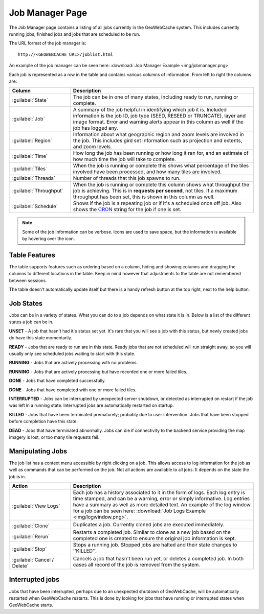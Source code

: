 .. _webinterface.jobs:

Job Manager Page
================

The Job Manager page contains a listing of all jobs currently in the GeoWebCache system. This includes currently running jobs, finished jobs and jobs that are scheduled to be run.

The URL format of the job manager is::

  http://<GEOWEBCACHE_URL>/joblist.html

An example of the job manager can be seen here: :download:`Job Manager Example <img/jobmanager.png>`

Each job is represented as a row in the table and contains various columns of information. From left to right the columns are:

.. list-table::
   :widths: 25 75
   :header-rows: 1

   * - Column
     - Description
   * - :guilabel:`State`
     - The job can be in one of many states, including ready to run, running or complete.
   * - :guilabel:`Job`
     - A summary of the job helpful in identifying which job it is. Included information is the job ID, job type (SEED, RESEED or TRUNCATE), layer and image format. Error and warning alerts appear in this column as well if the job has logged any.
   * - :guilabel:`Region`
     - Information about what geographic region and zoom levels are involved in the job. This includes gird set information such as projection and extents, and zoom levels.
   * - :guilabel:`Time`
     - How long the job has been running or how long it ran for, and an estimate of how much time the job will take to complete.
   * - :guilabel:`Tiles`
     - When the job is running or complete this shows what percentage of the tiles involved have been processed, and how many tiles are involved.
   * - :guilabel:`Threads`
     - Number of threads that this job spawns to run.
   * - :guilabel:`Throughput`
     - When the job is running or complete this column shows what throughput the job is achieving. This is in **requests per second**, not tiles. If a maximum throughput has been set, this is shown in this column as well.
   * - :guilabel:`Schedule`
     - Shows if the job is a repeating job or if it's a scheduled once off job. Also shows the `CRON <http://en.wikipedia.org/wiki/Cron>`_ string for the job if one is set.

.. note:: Some of the job information can be verbose. Icons are used to save space, but the information is available by hovering over the icon.

Table Features
--------------

The table supports features such as ordering based on a column, hiding and showing columns and dragging the columns to different locations in the table. Keep in mind however that adjustments to the table are not remembered between sessions.

The table doesn't automatically update itself but there is a handy refresh button at the top right, next to the help button.

Job States
----------

Jobs can be in a variety of states. What you can do to a job depends on what state it is in. Below is a list of the different states a job can be in.

.. image:: img/state_gray.png
   :align: left
   :class: float_left

**UNSET** - A job that hasn't had it's status set yet. It's rare that you will see a job with this status, but newly created jobs do have this state momentarily.

.. image:: img/state_lightgreen.png
   :align: left
   :class: float_left

**READY** - Jobs that are ready to run are in this state. Ready jobs that are not scheduled will run straight away, so you will usually only see scheduled jobs waiting to start with this state.

.. image:: img/state_green.png
   :align: left
   :class: float_left

**RUNNING** - Jobs that are actively processing with no problems.

.. image:: img/state_yellow.png
   :align: left
   :class: float_left

**RUNNING** - Jobs that are actively processing but have recorded one or more failed tiles.

.. image:: img/state_blue.png
   :align: left
   :class: float_left

**DONE** - Jobs that have completed successfully.

.. image:: img/state_blueyellow.png
   :align: left
   :class: float_left

**DONE** - Jobs that have completed with one or more failed tiles.

.. image:: img/state_interrupted.png
   :align: left
   :class: float_left

**INTERRUPTED** - Jobs can be interrupted by unexpected server shutdown, or detected as interrupted on restart if the job was left in a running state. Interrupted jobs are automatically restarted on startup.

.. image:: img/state_red.png
   :align: left
   :class: float_left

**KILLED** - Jobs that have been terminated prematurely; probably due to user intervention. Jobs that have been stopped before completion have this state.

.. image:: img/state_black.png
   :align: left
   :class: float_left

**DEAD** - Jobs that have terminated abnormally. Jobs can die if connectivity to the backend service providing the map imagery is lost, or too many tile requests fail.

Manipulating Jobs
-----------------

.. image:: img/viewlogs.png
   :align: left
   :class: float_left

The job list has a context menu accessible by right clicking on a job. This allows access to log information for the job as well as commands that can be performed on the job. Not all actions are available to all jobs. It depends on the state the job is in.

.. list-table::
   :widths: 25, 75
   :header-rows: 1 

   * - Action
     - Description
   * - .. image:: img/logs.png
		:align: left
		:class: float_left

       :guilabel:`View Logs`
     - Each job has a history associated to it in the form of logs. Each log entry is time stamped, and can be a warning, error or simply informative. Log entries have a summary as well as more detailed text. An example of the log window for a job can be seen here: :download:`Job Logs Example <img/logwindow.png>`.
   * - .. image:: img/clone.png
		:align: left
		:class: float_left

       :guilabel:`Clone`
     - Duplicates a job. Currently cloned jobs are executed immediately.
   * - .. image:: img/rerun.png
		:align: left
		:class: float_left

       :guilabel:`Rerun`
     - Restarts a completed job. Similar to clone as a new job based on the completed one is created to ensure the original job information is kept.
   * - .. image:: img/stop.png
		:align: left
		:class: float_left

       :guilabel:`Stop`
     - Stops a running job. Stopped jobs are halted and their state changes to ''KILLED''.
   * - .. image:: img/delete.png
		:align: left
		:class: float_left

       :guilabel:`Cancel / Delete`
     - Cancels a job that hasn't been run yet, or deletes a completed job. In both cases all record of the job is removed from the system.

Interrupted jobs
----------------

Jobs that have been interrupted, perhaps due to an unexpected shutdown of GeoWebCache, will be automatically restarted when GeoWebCache restarts. This is done by looking for jobs that have running or interrupted states when GeoWebCache starts.